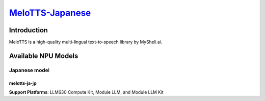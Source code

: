`MeloTTS-Japanese <https://huggingface.co/myshell-ai/MeloTTS-Japanese>`_
========================================================================

Introduction
------------

MeloTTS is a high-quality multi-lingual text-to-speech library by MyShell.ai. 

Available NPU Models
--------------------

Japanese model
~~~~~~~~~~~~~~

melotts-ja-jp
^^^^^^^^^^^^^

**Support Platforms**: LLM630 Compute Kit, Module LLM, and Module LLM Kit